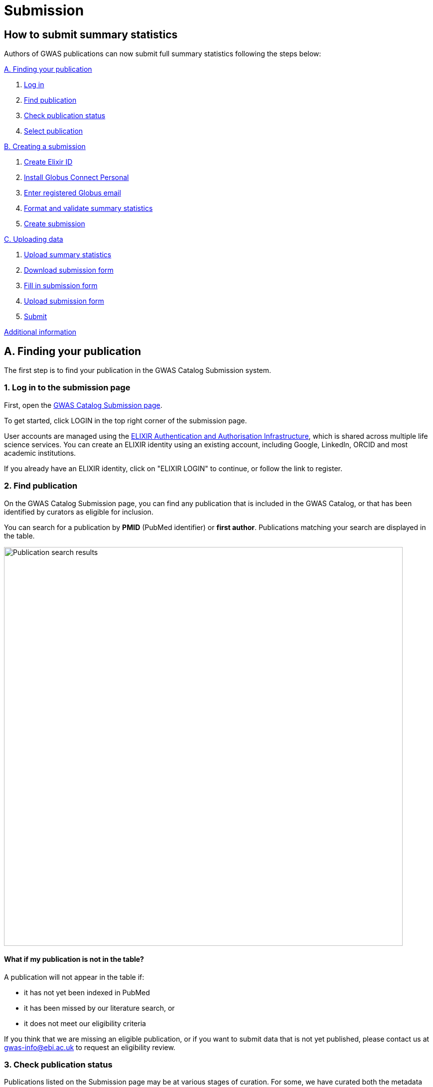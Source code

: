 = Submission

:imagesdir: ./images
:data-uri:

== How to submit summary statistics

Authors of GWAS publications can now submit full summary statistics following the steps below:

<<A, A. Finding your publication>>

1. <<link-1, Log in>>
2. <<link-2, Find publication>>
3. <<link-3, Check publication status>>
4. <<link-4, Select publication>>

<<B, B. Creating a submission>>

1. <<link-5, Create Elixir ID>>
2. <<link-6, Install Globus Connect Personal>>
3. <<link-7, Enter registered Globus email>>
4. <<link-8, Format and validate summary statistics>>
5. <<link-9, Create submission>>

<<C, C. Uploading data>>

1. <<link-10, Upload summary statistics>>
2. <<link-11, Download submission form>>
3. <<link-12, Fill in submission form>>
4. <<link-13, Upload submission form>>
5. <<link-14, Submit>>

<<D, Additional information>>

== [[A]]A. Finding your publication

The first step is to find your publication in the GWAS Catalog Submission system.

=== [[link-1]]1. Log in to the submission page

First, open the https://www.ebi.ac.uk/gwas/deposition[GWAS Catalog Submission page^].

To get started, click LOGIN in the top right corner of the submission page.

User accounts are managed using the https://elixir-europe.org/services/compute/aai[ELIXIR Authentication and Authorisation Infrastructure], which is shared across multiple life science services. You can create an ELIXIR identity using an existing account, including Google, LinkedIn, ORCID and most academic institutions.

If you already have an ELIXIR identity, click on "ELIXIR LOGIN" to continue, or follow the link to register.

=== [[link-2]]2. Find publication

On the GWAS Catalog Submission page, you can find any publication that is included in the GWAS Catalog, or that has been identified by curators as eligible for inclusion.

You can search for a publication by *PMID* (PubMed identifier) or *first author*. Publications matching your search are displayed in the table.

image::pub_search.png[Publication search results,width=800,align="center"]

==== What if my publication is not in the table?

A publication will not appear in the table if:

* it has not yet been indexed in PubMed
* it has been missed by our literature search, or
* it does not meet our eligibility criteria

If you think that we are missing an eligible publication, or if you want to submit data that is not yet published, please contact us at gwas-info@ebi.ac.uk to request an eligibility review.

=== [[link-3]]3. Check publication status

Publications listed on the Submission page may be at various stages of curation. For some, we have curated both the metadata (i.e. information about the trait, sample, genotyping and analysis methods) and summary statistics, therefore no further submissions are required. In other cases, one or both of these pieces of information is still missing and therefore open for direct submission by authors through the Submission page.

The Status of the publication tells you which type of data can be submitted.

[cols="<3,<1,<6", options="header", grid="all", width=100%]
|===
|Status
|
|Instructions

|OPEN FOR SUMMARY STATISTICS SUBMISSION
|
|The publication has been curated and the publication metadata is already available on the GWAS Catalog website. Please submit *summary statistics only*.

|OPEN FOR SUBMISSION
|
|The publication meets the GWAS Catalog’s inclusion criteria, but has not yet been curated. Please submit *summary statistics plus study metadata*.
  
|CLOSED
|
|We are not currently accepting submissions for this publication. We either have the summary statistics already, or the publication is under submission by another author or curator. You may want to check with your co-authors, or contact us at gwas-info@ebi.ac.uk for more information.
|===

=== [[link-4]]4. Select publication

Once you have found your publication, click on the PMID to open the Publication Details page.

== [[B]]B. Creating a submission

The Publication Details page gives a brief summary of the publication and a list of prerequisites for submission. You will need to complete each of the items on the checklist before proceeding with the submission.

image::pre_sub_checklist.png[Pre-submission checklist,width=800,align="center"]

=== [[link-5]]1. Create Elixir ID

You can tick this box if you have already logged in.

Otherwise, first follow the https://elixir-europe.org/register[Elixir ID link^] and click Register to create an account.

=== [[link-6]]2. Install Globus Connect Personal

We use Globus to enable the transfer of summary statistics files to the GWAS Catalog.

First, you will need to download and install the Globus Connect Personal application, which allows Globus to access files from your computer. Follow the https://www.globus.org/globus-connect-personal[Globus Connect Personal link^] and then select the appropriate link for your operating system.

image::gcp_install.png[Install GCP,width=400,align="center"]

{empty}

Then follow the *Installation* steps to install and run the application.

Take note of the email address associated with your Globus Connect Personal endpoint. You will need this for the next step.

image::globus_email.png[Publication search results,width=800,align="center"]

{empty}

=== [[link-7]]3. Enter registered Globus email

Enter the email address associated with your Globus account. It should be filled automatically, but you can change it if needed.

image::enter_email.png[Enter Globus email,width=800,align="center"]

{empty}

=== [[link-8]]4. Format and validate summary statistics

To avoid errors later, please make sure that your summary statistics files conform to our standard format and content. Follow the https://www.ebi.ac.uk/gwas/docs/summary-statistics-format[Format and validate link^] for formatting instructions and to access our offline summary statistics validator.

=== [[link-9]]5. Create submission

Please tick each box in the checklist to confirm that the prerequisites have been completed.

You can then click "Create Submission" to continue.

image::create_sub.png[Create Submission,width=800,align="center"]

{empty}

== [[C]]C. Uploading data

After you have created a submission, you will be able to upload your summary statistics and supporting information. 

=== [[link-10]]1. Upload summary statistics

The first step is to upload your summary statistics files. When you create a submission, a folder is created for you. You can transfer your summary statistics to this location using Globus. Click "Upload summary statistics" to go to the Globus File Manager.

The GWAS Catalog submission folder will appear in the left-hand panel, with a Collection name beginning *ebi#gwas#*, followed by the date and some other characters.

image::file_manager.png[Globus File Manager,width=800,align="center"]

{empty}

In the right-hand panel, click on the Search box and then select your Globus Connect Personal endpoint from the *Your Collections* tab.  This should have the name that you entered when installing Globus Connect Personal in <<link-6, step B2>>.

image::search_collection.png[Search for your collection,width=800,align="center"]

{empty}

image::select_collection.png[Select your collection,width=800,align="center"]

{empty}

You should now see the GWAS Catalog submission folder side by side with your own computer’s file system.

Now you can drag and drop the summary stats files you want to upload from the right window to the left window.

image::drag_and_drop.png[Drag and drop summary statistics,width=800,align="center"]

{empty}

A message will appear when the files have been transferred. Note that you may not see them in the left window straight away, but they should appear when you click Refresh.

=== [[link-11]]2. Download submission form

You will now need to provide some additional information to support the summary statistics files.

Return to the Submission page and click "Download submission form" to download an Excel spreadsheet where you can enter this information. Save the form to your computer to complete offline.

Please download a new form each time you submit a new publication, to make sure you have the most correct and up-to-date form for your specific submission.

=== [[link-12]]3. Fill in submission form

The contents of the form depend on whether the publication is OPEN FOR SUBMISSION or OPEN FOR SUMMARY STATISTICS SUBMISSION (see <<link-3, step A3 above>>).

For help filling in the submission form, follow the link from the submission interface, or select the relevant link below:

1. Instructions for https://www.ebi.ac.uk/gwas/docs/submission-summary-statistics[summary statistics only^], or

2. Instructions for https://www.ebi.ac.uk/gwas/docs/submission-summary-statistics-plus-metadata[summary statistics plus study metadata^]

=== [[link-13]]4. Upload submission form

Once you have completed the submission form, save it and click "Upload submission form". You can drag and drop the file onto the cloud icon, or click it to select the file from your computer.

Click "Upload file" and then "Start validation".

The validation pipeline first checks the uploaded submission form. If this passes, it goes on to check the summary statistics files themselves. Validation may take some time, but feel free to leave the page - you will receive an email when validation is complete, or if an error is detected, with a link back to the submission page.

The Submission Report displays a brief summary of the uploaded data as well as any errors. You can click "Review submission" to download and check the current submission form, or "Reset" to delete the current form and start again.

=== [[link-14]]5. Submit

Once the submission has successfully validated, click "Submit" to complete the submission.

You will be taken to the My Submissions page, where you can see your latest submission at the top, with the status SUBMITTED.

A curator will then review your submission and make the summary statistics available to the public as soon as possible through the GWAS Catalog website.

== [[D]] Additional Information

=== Viewing my Submissions

The My Submissions page displays all of your submissions. You can view old submissions or review and return to active submissions at any time. The table can be searched by PubMed ID or Submission ID.

